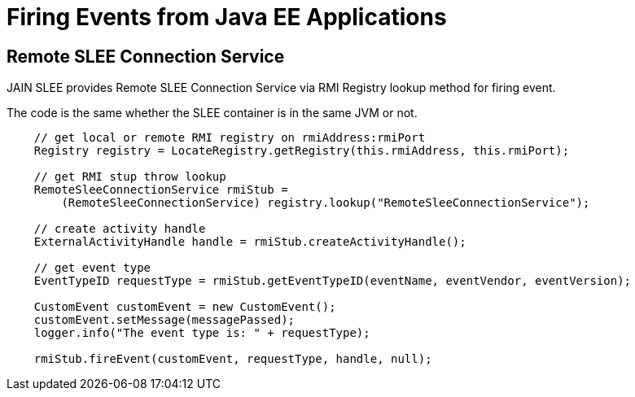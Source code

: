 [[_slee_connection_factory]]
= Firing Events from Java EE Applications

== Remote SLEE Connection Service

JAIN SLEE provides Remote SLEE Connection Service via RMI Registry lookup method for firing event.

The code is the same whether the SLEE container is in the same JVM or not.

[source,java]
----
    // get local or remote RMI registry on rmiAddress:rmiPort
    Registry registry = LocateRegistry.getRegistry(this.rmiAddress, this.rmiPort);

    // get RMI stup throw lookup
    RemoteSleeConnectionService rmiStub =
        (RemoteSleeConnectionService) registry.lookup("RemoteSleeConnectionService");

    // create activity handle
    ExternalActivityHandle handle = rmiStub.createActivityHandle();

    // get event type
    EventTypeID requestType = rmiStub.getEventTypeID(eventName, eventVendor, eventVersion);

    CustomEvent customEvent = new CustomEvent();
    customEvent.setMessage(messagePassed);
    logger.info("The event type is: " + requestType);

    rmiStub.fireEvent(customEvent, requestType, handle, null);
----
